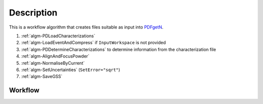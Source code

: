 .. algorithm::

.. summary::

.. relatedalgorithms::

.. properties::

Description
-----------

This is a workflow algorithm that creates files suitable as input
into `PDFgetN <http://pdfgetn.sourceforge.net/>`_.

#. :ref:`algm-PDLoadCharacterizations`
#. :ref:`algm-LoadEventAndCompress` if ``InputWorkspace`` is not
   provided
#. :ref:`algm-PDDetermineCharacterizations` to determine information
   from the characterization file
#. :ref:`algm-AlignAndFocusPowder`
#. :ref:`algm-NormaliseByCurrent`
#. :ref:`algm-SetUncertainties` (``SetError="sqrt"``)
#. :ref:`algm-SaveGSS`

Workflow
########

.. diagram:: PDToPDFgetN-v1_wkflw.dot

.. categories::

.. sourcelink::
